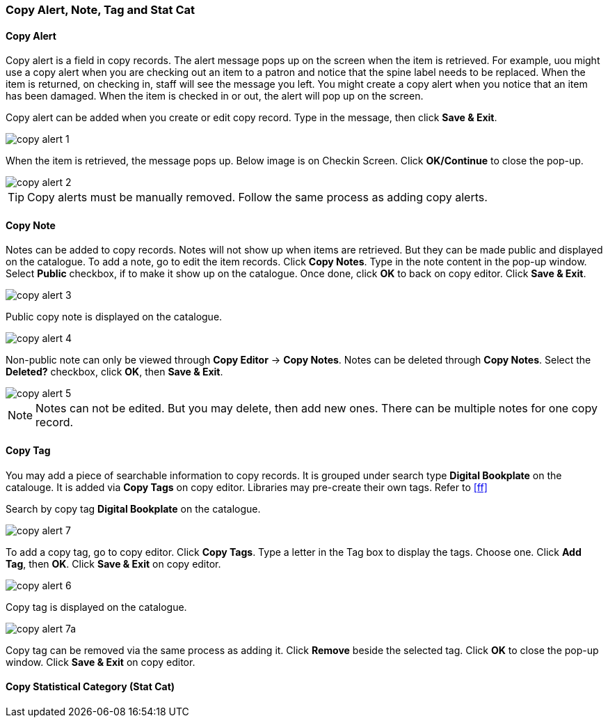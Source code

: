 [[copy-alert]]
Copy Alert, Note, Tag and Stat Cat
~~~~~~~~~~~~~~~~~~~~~~~~~~~~~~~~~~~

Copy Alert
^^^^^^^^^^

Copy alert is a field in copy records. The alert message pops up on the screen when the item is retrieved. For example, uou might use a copy alert when you are checking out an item to a patron and notice that the spine label needs to be replaced. When the item is returned, on checking in, staff will see the message you left. You might create a copy alert when you notice that an item has been damaged. When the item is checked in or out, the alert will pop up on the screen.

Copy alert can be added when you create or edit copy record. Type in the message, then click *Save & Exit*.

image::images/cat/copy-alert-1.png[]

When the item is retrieved, the message pops up. Below image is on Checkin Screen. Click *OK/Continue* to close the pop-up.

image::images/cat/copy-alert-2.png[]

TIP: Copy alerts must be manually removed. Follow the same process as adding copy alerts.

Copy Note
^^^^^^^^^

Notes can be added to copy records. Notes will not show up when items are retrieved. But they can be made public and displayed on the catalogue. To add a note, go to edit the item records. Click *Copy Notes*. Type in the note content in the pop-up window. Select *Public* checkbox, if to make it show up on the catalogue. Once done, click *OK* to back on copy editor. Click *Save & Exit*.

image::images/cat/copy-alert-3.png[]

Public copy note is displayed on the catalogue. 

image::images/cat/copy-alert-4.png[]

Non-public note can only be viewed through *Copy Editor* -> *Copy Notes*. Notes can be deleted through *Copy Notes*. Select the *Deleted?* checkbox, click *OK*, then *Save & Exit*.

image::images/cat/copy-alert-5.png[]

NOTE: Notes can not be edited. But you may delete, then add new ones. There can be multiple notes for one copy record.


Copy Tag
^^^^^^^^

You may add a piece of searchable information to copy records. It is grouped under search type *Digital Bookplate* on the catalouge. It is added via *Copy Tags* on copy editor. Libraries may pre-create their own tags. Refer to xref:ff[]

Search by copy tag *Digital Bookplate* on the catalogue.

image::images/cat/copy-alert-7.png[]

To add a copy tag, go to copy editor. Click *Copy Tags*. Type a letter in the Tag box to display the tags. Choose one. Click *Add Tag*, then *OK*. Click *Save & Exit* on copy editor.

image::images/cat/copy-alert-6.png[]

Copy tag is displayed on the catalogue.

image::images/cat/copy-alert-7a.png[]

Copy tag can be removed via the same process as adding it. Click *Remove* beside the selected tag. Click *OK* to close the pop-up window. Click *Save & Exit* on copy editor.


Copy Statistical Category (Stat Cat)
^^^^^^^^^^^^^^^^^^^^^^^^^^^^^^^^^^^^


